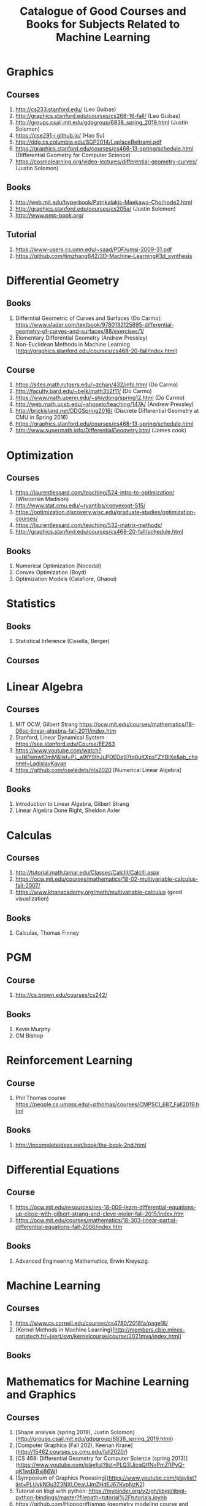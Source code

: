 #+TITLE: Catalogue of Good Courses and Books for Subjects Related to Machine Learning

* Graphics
** Courses
1. http://cs233.stanford.edu/ (Leo Guibas)
2. http://graphics.stanford.edu/courses/cs268-16-fall/ (Leo Guibas)
3. http://groups.csail.mit.edu/gdpgroup/6838_spring_2019.html (Justin Solomon)
4. https://cse291-i.github.io/ (Hao Su)
5. http://ddg.cs.columbia.edu/SGP2014/LaplaceBeltrami.pdf
7. https://graphics.stanford.edu/courses/cs468-13-spring/schedule.html (Differential Geometry for Computer Science)
8. https://cosmolearning.org/video-lectures/differential-geometry-curves/ (Justin Solomon)
** Books
   1. http://web.mit.edu/hyperbook/Patrikalakis-Maekawa-Cho/node2.html
   2. http://graphics.stanford.edu/courses/cs205a/ (Justin Solomon)
   3. http://www.pmp-book.org/
** Tutorial
   1. https://www-users.cs.umn.edu/~saad/PDF/umsi-2009-31.pdf
   2. https://github.com/timzhang642/3D-Machine-Learning#3d_synthesis

* Differential Geometry
** Books
   1. Differntial Geometric of Curves and Surfaces (Do Carmo):
         https://www.slader.com/textbook/9780132125895-differential-geometry-of-curves-and-surfaces/88/exercises/1/
   2. Elementary Differential Geometry (Andrew Pressley)
   3. Non-Euclidean Methods in Machine Learning (http://graphics.stanford.edu/courses/cs468-20-fall/index.html)
** Course
   1. https://sites.math.rutgers.edu/~zchan/432/info.html (Do Carmo)
   2. http://faculty.bard.edu/~belk/math352f11/ (Do Carmo)
   3. https://www.math.upenn.edu/~shiydong/spring12.html (Do Carmo)
   4. http://web.math.ucsb.edu/~shoseto/teaching/147A/ (Andrew Pressley)
   5. http://brickisland.net/DDGSpring2016/ (Discrete Differential Geometry at CMU in Spring 2016)
   6. https://graphics.stanford.edu/courses/cs468-13-spring/schedule.html
   7. http://www.supermath.info/DifferentialGeometry.html (James cook)

* Optimization
** Courses
  1. https://laurentlessard.com/teaching/524-intro-to-optimization/ (Wisconsin Madison)
  2. http://www.stat.cmu.edu/~ryantibs/convexopt-S15/
  3. https://optimization.discovery.wisc.edu/graduate-studies/optimization-courses/
  4. https://laurentlessard.com/teaching/532-matrix-methods/
  5. http://graphics.stanford.edu/courses/cs468-20-fall/schedule.html
** Books
  1. Numerical Optimization (Nocedal)
  2. Convex Optimization (Boyd)
  3. Optimization Models (Calafiore, Ghaoui)

* Statistics
** Books
   1. Statistical Inference (Casella, Berger)
      
** Courses
      
* Linear Algebra
** Courses
   1. MIT OCW, Gilbert Strang
      https://ocw.mit.edu/courses/mathematics/18-06sc-linear-algebra-fall-2011/index.htm
   2. Stanford, Linear Dynamical System
      https://see.stanford.edu/Course/EE263
   3. https://www.youtube.com/watch?v=Ikl1wnwIOmM&list=PL_a9tY9IhJuPDEDq97tq0uKXpsTZYBIXe&ab_channel=LadislavKavan
   4. https://github.com/oseledets/nla2020 [Numerical Linear Algebra]
** Books
   1. Introduction to Linear Algebra, Gilbert Strang
   2. Linear Algebra Done Right, Sheldon Axler


* Calculas
** Courses
  1. http://tutorial.math.lamar.edu/Classes/CalcIII/CalcIII.aspx
  2. https://ocw.mit.edu/courses/mathematics/18-02-multivariable-calculus-fall-2007/
  3. https://www.khanacademy.org/math/multivariable-calculus (good visualization)
** Books
   1. Calculas, Thomas Finney

* PGM
** Course
1. http://cs.brown.edu/courses/cs242/
** Books
1. Kevin Murphy
2. CM Bishop

* Reinforcement Learning
** Course
1. Phil Thomas course
    https://people.cs.umass.edu/~pthomas/courses/CMPSCI_687_Fall2019.html
** Books
1. http://incompleteideas.net/book/the-book-2nd.html

* Differential Equations
**  Course
1. https://ocw.mit.edu/resources/res-18-009-learn-differential-equations-up-close-with-gilbert-strang-and-cleve-moler-fall-2015/index.htm
2. https://ocw.mit.edu/courses/mathematics/18-303-linear-partial-differential-equations-fall-2006/index.htm

** Books
1. Advanced Engineering Mathematics, Erwin Kreyszig.

* Machine Learning

** Courses
   1. https://www.cs.cornell.edu/courses/cs4780/2018fa/page18/
   2. (Kernel Methods in Machine Learning)[http://members.cbio.mines-paristech.fr/~jvert/svn/kernelcourse/course/2021mva/index.html]

** Books

* Mathematics for Machine Learning and Graphics

** Courses
   1. [Shape analysis (spring 2019), Justin Solomon](http://groups.csail.mit.edu/gdpgroup/6838_spring_2019.html)
   2. [Computer Graphics (Fall 202), Keenan Krane](http://15462.courses.cs.cmu.edu/fall2020/)
   3. [CS 468: Differential Geometry for Computer Science (spring 2013)](https://www.youtube.com/playlist?list=PLQ3UicqQtfNvPmZftPyQ-qK1wdXBxj86W)
   4. [Symposium of Graphics Proessing](https://www.youtube.com/playlist?list=PLUykN3u3Z3NXLOeaUJmZHdEJ67KvpNzK2)
   5. Tutorial on libgl with python: https://mybinder.org/v2/gh/libigl/libigl-python-bindings/master?filepath=tutorial%2Ftutorials.ipynb
   6. https://github.com/Hippogriff/smgp (geometry modeling course and solution from ETH https://github.com/eth-igl/GP2018-Assignments)
   7. https://github.com/eth-igl/GP2020-Assignments
   8. https://github.com/danielepanozzo/gp
   9. https://github.com/alecjacobson/geometry-processing-parameterization (This seems to me the best geometry processing coursework.)
   
** Books

* Computer vision
** courses
1. [First principles of computer vision](https://www.youtube.com/channel/UCf0WB91t8Ky6AuYcQV0CcLw?app=desktop)
